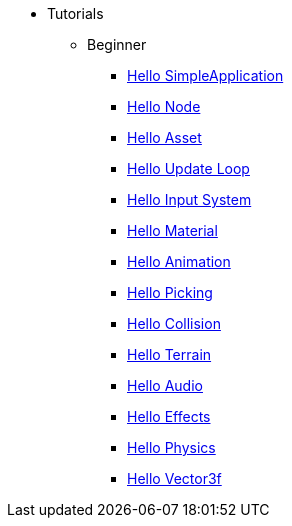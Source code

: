 * Tutorials
** Beginner
*** xref:hello_simpleapplication.adoc[Hello SimpleApplication]
*** xref:hello_node.adoc[Hello Node]
*** xref:hello_asset.adoc[Hello Asset]
*** xref:hello_main_event_loop.adoc[Hello Update Loop]
*** xref:hello_input_system.adoc[Hello Input System]
*** xref:hello_material.adoc[Hello Material]
*** xref:hello_animation.adoc[Hello Animation]
*** xref:hello_picking.adoc[Hello Picking]
*** xref:hello_collision.adoc[Hello Collision]
*** xref:hello_terrain.adoc[Hello Terrain]
*** xref:hello_audio.adoc[Hello Audio]
*** xref:hello_effects.adoc[Hello Effects]
*** xref:hello_physics.adoc[Hello Physics]
*** xref:hellovector.adoc[Hello Vector3f]

